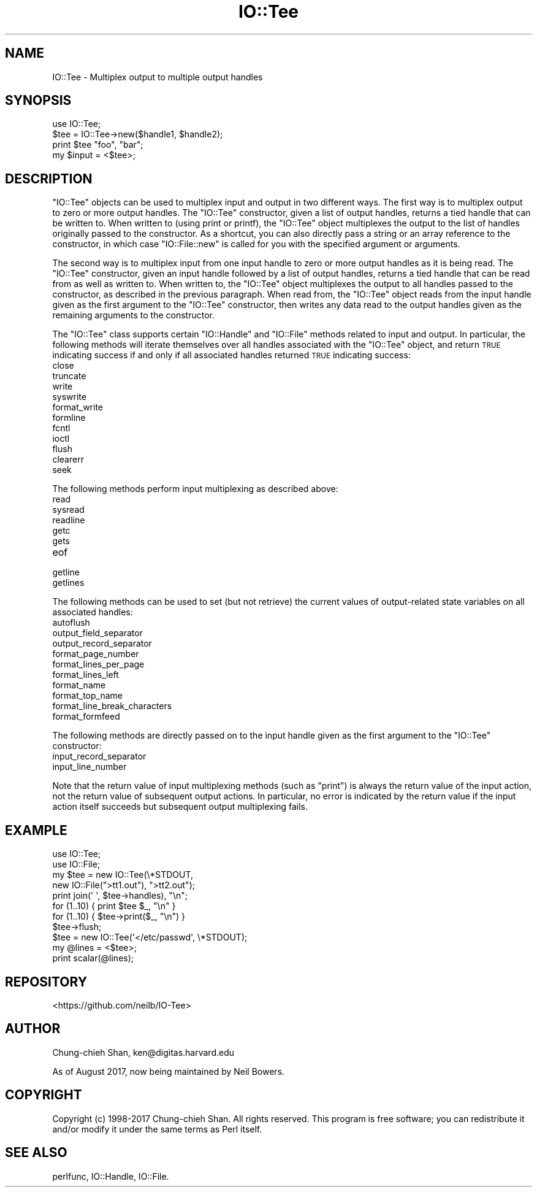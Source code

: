 .\" Automatically generated by Pod::Man 4.09 (Pod::Simple 3.35)
.\"
.\" Standard preamble:
.\" ========================================================================
.de Sp \" Vertical space (when we can't use .PP)
.if t .sp .5v
.if n .sp
..
.de Vb \" Begin verbatim text
.ft CW
.nf
.ne \\$1
..
.de Ve \" End verbatim text
.ft R
.fi
..
.\" Set up some character translations and predefined strings.  \*(-- will
.\" give an unbreakable dash, \*(PI will give pi, \*(L" will give a left
.\" double quote, and \*(R" will give a right double quote.  \*(C+ will
.\" give a nicer C++.  Capital omega is used to do unbreakable dashes and
.\" therefore won't be available.  \*(C` and \*(C' expand to `' in nroff,
.\" nothing in troff, for use with C<>.
.tr \(*W-
.ds C+ C\v'-.1v'\h'-1p'\s-2+\h'-1p'+\s0\v'.1v'\h'-1p'
.ie n \{\
.    ds -- \(*W-
.    ds PI pi
.    if (\n(.H=4u)&(1m=24u) .ds -- \(*W\h'-12u'\(*W\h'-12u'-\" diablo 10 pitch
.    if (\n(.H=4u)&(1m=20u) .ds -- \(*W\h'-12u'\(*W\h'-8u'-\"  diablo 12 pitch
.    ds L" ""
.    ds R" ""
.    ds C` ""
.    ds C' ""
'br\}
.el\{\
.    ds -- \|\(em\|
.    ds PI \(*p
.    ds L" ``
.    ds R" ''
.    ds C`
.    ds C'
'br\}
.\"
.\" Escape single quotes in literal strings from groff's Unicode transform.
.ie \n(.g .ds Aq \(aq
.el       .ds Aq '
.\"
.\" If the F register is >0, we'll generate index entries on stderr for
.\" titles (.TH), headers (.SH), subsections (.SS), items (.Ip), and index
.\" entries marked with X<> in POD.  Of course, you'll have to process the
.\" output yourself in some meaningful fashion.
.\"
.\" Avoid warning from groff about undefined register 'F'.
.de IX
..
.if !\nF .nr F 0
.if \nF>0 \{\
.    de IX
.    tm Index:\\$1\t\\n%\t"\\$2"
..
.    if !\nF==2 \{\
.        nr % 0
.        nr F 2
.    \}
.\}
.\" ========================================================================
.\"
.IX Title "IO::Tee 3pm"
.TH IO::Tee 3pm "2017-08-16" "perl v5.26.1" "User Contributed Perl Documentation"
.\" For nroff, turn off justification.  Always turn off hyphenation; it makes
.\" way too many mistakes in technical documents.
.if n .ad l
.nh
.SH "NAME"
IO::Tee \- Multiplex output to multiple output handles
.SH "SYNOPSIS"
.IX Header "SYNOPSIS"
.Vb 1
\&    use IO::Tee;
\&
\&    $tee = IO::Tee\->new($handle1, $handle2);
\&    print $tee "foo", "bar";
\&    my $input = <$tee>;
.Ve
.SH "DESCRIPTION"
.IX Header "DESCRIPTION"
\&\f(CW\*(C`IO::Tee\*(C'\fR objects can be used to multiplex input and output in two
different ways.  The first way is to multiplex output to zero or more
output handles.  The \f(CW\*(C`IO::Tee\*(C'\fR constructor, given a list of output
handles, returns a tied handle that can be written to.  When written
to (using print or printf), the \f(CW\*(C`IO::Tee\*(C'\fR object multiplexes the
output to the list of handles originally passed to the constructor.
As a shortcut, you can also directly pass a string or an array
reference to the constructor, in which case \f(CW\*(C`IO::File::new\*(C'\fR is called
for you with the specified argument or arguments.
.PP
The second way is to multiplex input from one input handle to zero or
more output handles as it is being read.  The \f(CW\*(C`IO::Tee\*(C'\fR constructor,
given an input handle followed by a list of output handles, returns a
tied handle that can be read from as well as written to.  When written
to, the \f(CW\*(C`IO::Tee\*(C'\fR object multiplexes the output to all handles passed
to the constructor, as described in the previous paragraph.  When read
from, the \f(CW\*(C`IO::Tee\*(C'\fR object reads from the input handle given as the
first argument to the \f(CW\*(C`IO::Tee\*(C'\fR constructor, then writes any data
read to the output handles given as the remaining arguments to the
constructor.
.PP
The \f(CW\*(C`IO::Tee\*(C'\fR class supports certain \f(CW\*(C`IO::Handle\*(C'\fR and \f(CW\*(C`IO::File\*(C'\fR
methods related to input and output.  In particular, the following
methods will iterate themselves over all handles associated with the
\&\f(CW\*(C`IO::Tee\*(C'\fR object, and return \s-1TRUE\s0 indicating success if and only if
all associated handles returned \s-1TRUE\s0 indicating success:
.IP "close" 4
.IX Item "close"
.PD 0
.IP "truncate" 4
.IX Item "truncate"
.IP "write" 4
.IX Item "write"
.IP "syswrite" 4
.IX Item "syswrite"
.IP "format_write" 4
.IX Item "format_write"
.IP "formline" 4
.IX Item "formline"
.IP "fcntl" 4
.IX Item "fcntl"
.IP "ioctl" 4
.IX Item "ioctl"
.IP "flush" 4
.IX Item "flush"
.IP "clearerr" 4
.IX Item "clearerr"
.IP "seek" 4
.IX Item "seek"
.PD
.PP
The following methods perform input multiplexing as described above:
.IP "read" 4
.IX Item "read"
.PD 0
.IP "sysread" 4
.IX Item "sysread"
.IP "readline" 4
.IX Item "readline"
.IP "getc" 4
.IX Item "getc"
.IP "gets" 4
.IX Item "gets"
.IP "eof" 4
.IX Item "eof"
.IP "getline" 4
.IX Item "getline"
.IP "getlines" 4
.IX Item "getlines"
.PD
.PP
The following methods can be used to set (but not retrieve) the
current values of output-related state variables on all associated
handles:
.IP "autoflush" 4
.IX Item "autoflush"
.PD 0
.IP "output_field_separator" 4
.IX Item "output_field_separator"
.IP "output_record_separator" 4
.IX Item "output_record_separator"
.IP "format_page_number" 4
.IX Item "format_page_number"
.IP "format_lines_per_page" 4
.IX Item "format_lines_per_page"
.IP "format_lines_left" 4
.IX Item "format_lines_left"
.IP "format_name" 4
.IX Item "format_name"
.IP "format_top_name" 4
.IX Item "format_top_name"
.IP "format_line_break_characters" 4
.IX Item "format_line_break_characters"
.IP "format_formfeed" 4
.IX Item "format_formfeed"
.PD
.PP
The following methods are directly passed on to the input handle given
as the first argument to the \f(CW\*(C`IO::Tee\*(C'\fR constructor:
.IP "input_record_separator" 4
.IX Item "input_record_separator"
.PD 0
.IP "input_line_number" 4
.IX Item "input_line_number"
.PD
.PP
Note that the return value of input multiplexing methods (such as
\&\f(CW\*(C`print\*(C'\fR) is always the return value of the input action, not the
return value of subsequent output actions.  In particular, no error is
indicated by the return value if the input action itself succeeds but
subsequent output multiplexing fails.
.SH "EXAMPLE"
.IX Header "EXAMPLE"
.Vb 2
\&    use IO::Tee;
\&    use IO::File;
\&
\&    my $tee = new IO::Tee(\e*STDOUT,
\&        new IO::File(">tt1.out"), ">tt2.out");
\&
\&    print join(\*(Aq \*(Aq, $tee\->handles), "\en";
\&
\&    for (1..10) { print $tee $_, "\en" }
\&    for (1..10) { $tee\->print($_, "\en") }
\&    $tee\->flush;
\&
\&    $tee = new IO::Tee(\*(Aq</etc/passwd\*(Aq, \e*STDOUT);
\&    my @lines = <$tee>;
\&    print scalar(@lines);
.Ve
.SH "REPOSITORY"
.IX Header "REPOSITORY"
<https://github.com/neilb/IO\-Tee>
.SH "AUTHOR"
.IX Header "AUTHOR"
Chung-chieh Shan, ken@digitas.harvard.edu
.PP
As of August 2017, now being maintained by Neil Bowers.
.SH "COPYRIGHT"
.IX Header "COPYRIGHT"
Copyright (c) 1998\-2017 Chung-chieh Shan.  All rights reserved.
This program is free software; you can redistribute it and/or
modify it under the same terms as Perl itself.
.SH "SEE ALSO"
.IX Header "SEE ALSO"
perlfunc, IO::Handle, IO::File.
